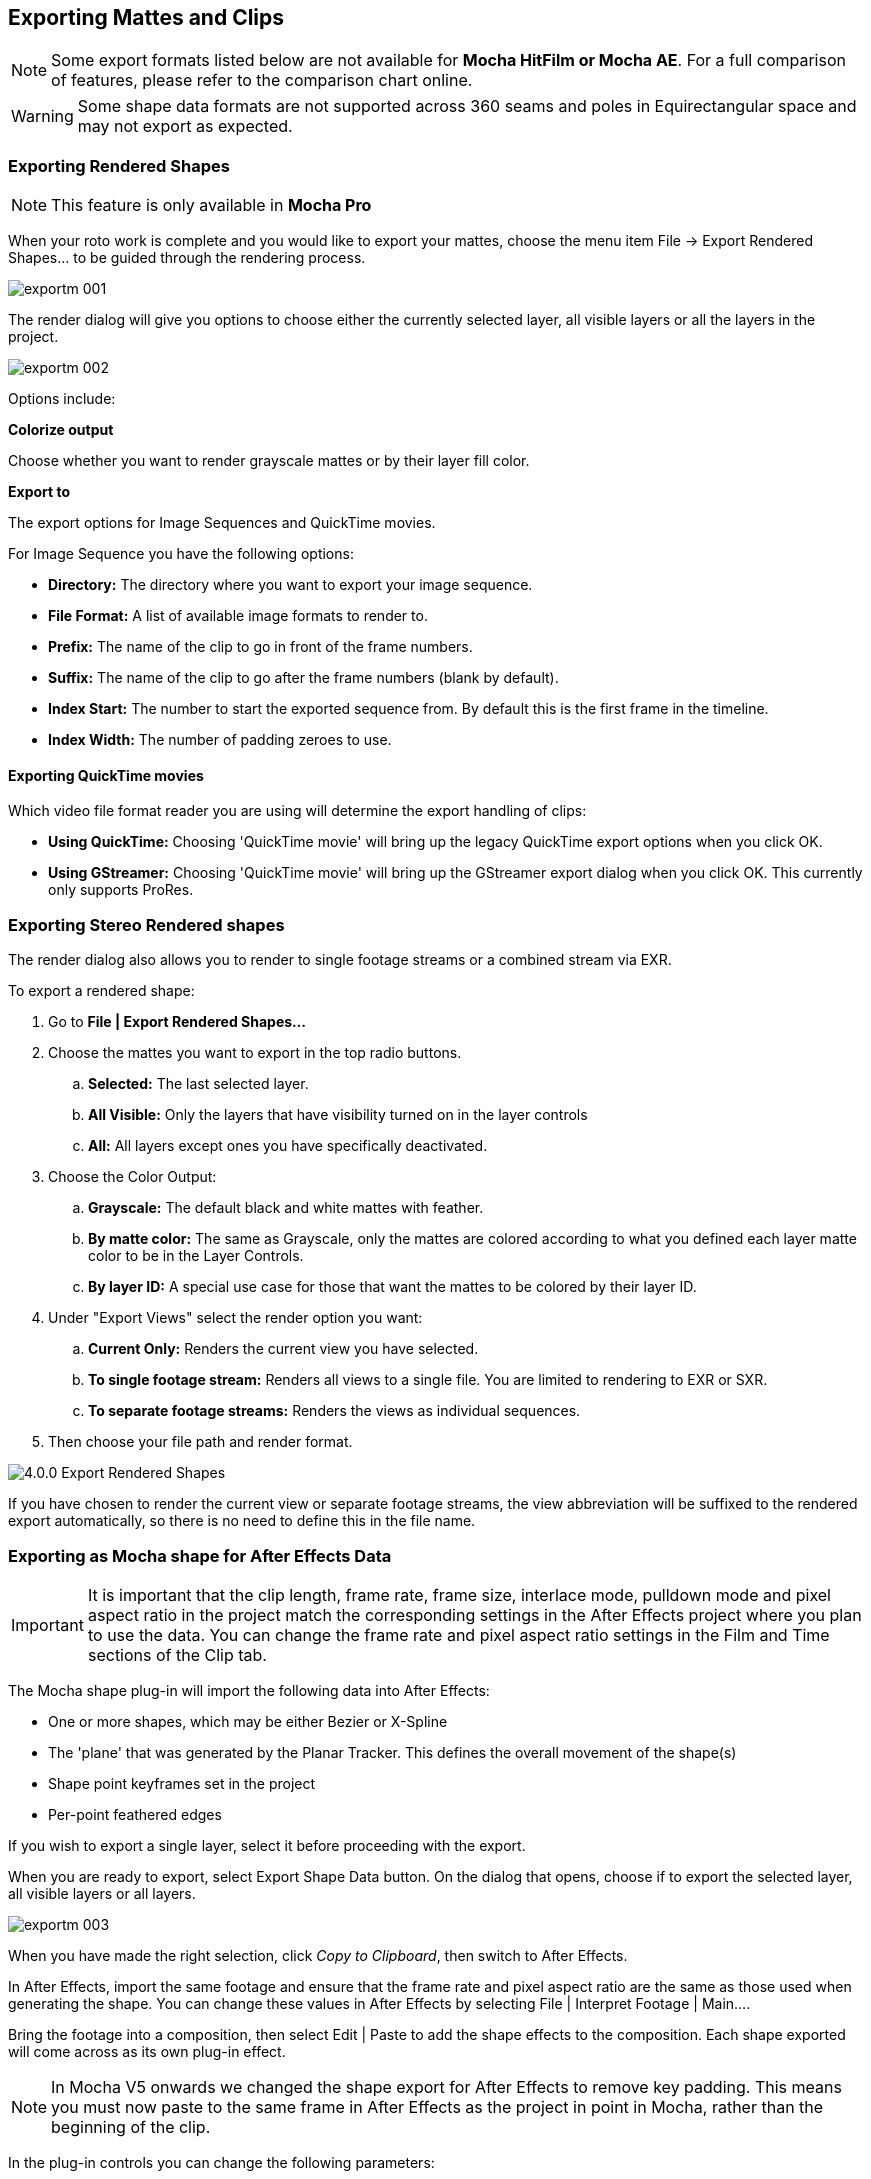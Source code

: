 
== Exporting Mattes and Clips [[export_mattes]]

NOTE: Some export formats listed below are not available for *Mocha HitFilm or Mocha AE*.  For a full comparison of features, please refer to the comparison chart online.

WARNING: Some shape data formats are not supported across 360 seams and poles in Equirectangular space and may not export as expected.


=== Exporting Rendered Shapes [[rendered_shapes]]

NOTE: This feature is only available in *Mocha Pro*

When your roto work is complete and you would like to export your mattes, choose the menu item File -> Export Rendered Shapes... to be guided through the rendering process.

image:UserGuide/en_US/images/exportm_001.jpg[]

The render dialog will give you options to choose either the currently selected layer, all visible layers or all the layers in the project.

image:UserGuide/en_US/images/exportm_002.jpg[]

Options include:

*Colorize output*

Choose whether you want to render grayscale mattes or by their layer fill color.

*Export to*

The export options for Image Sequences and QuickTime movies.

For Image Sequence you have the following options:

* *Directory:* The directory where you want to export your image sequence.
* *File Format:* A list of available image formats to render to.
* *Prefix:* The name of the clip to go in front of the frame numbers.
* *Suffix:* The name of the clip to go after the frame numbers (blank by default).
* *Index Start:* The number to start the exported sequence from.  By default this is the first frame in the timeline.
* *Index Width:* The number of padding zeroes to use.

==== Exporting QuickTime movies

Which video file format reader you are using will determine the export handling of clips:

* *Using QuickTime:* Choosing 'QuickTime movie'  will bring up the legacy QuickTime export options when you click OK.
* *Using GStreamer:* Choosing 'QuickTime movie'  will bring up the GStreamer export dialog when you click OK. This currently only supports ProRes.

=== Exporting Stereo Rendered shapes

The render dialog also allows you to render to single footage streams or a combined stream via EXR.

.To export a rendered shape:
. Go to *File | Export Rendered Shapes...*
. Choose the mattes you want to export in the top radio buttons.
	.. *Selected:* The last selected layer.
	.. *All Visible:* Only the layers that have visibility turned on in the layer controls
	.. *All:* All layers except ones you have specifically deactivated.
. Choose the Color Output:
	.. *Grayscale:* The default black and white mattes with feather.
	.. *By matte color:* The same as Grayscale, only the mattes are  colored according to what you defined each layer matte color to be in the Layer Controls.
	.. *By layer ID:* A special use case for those that want the mattes to be colored by their layer ID.
. Under "Export Views" select the render option you want:
	.. *Current Only:* Renders the current view you have selected.
	.. *To single footage stream:* Renders all views to a single file.  You are limited to rendering to EXR or SXR.
	.. *To separate footage streams:* Renders the views as individual sequences.
. Then choose your file path and render format.

image:UserGuide/en_US/images/4.0.0_Export_Rendered_Shapes.jpg[]

If you have chosen to render the current view or separate footage streams, the view abbreviation will be suffixed to the rendered export automatically, so there is no need to define this in the file name.


=== Exporting as Mocha shape for After Effects Data

IMPORTANT: It is important that the clip length, frame rate, frame size, interlace mode, pulldown mode and pixel aspect ratio in the project match the corresponding settings in the After Effects project where you plan to use the data. You can change the frame rate and pixel aspect ratio settings in the Film and Time sections of the Clip tab.

The Mocha shape plug-in will import the following data into After Effects:

* One or more shapes, which may be either Bezier or X-Spline
* The 'plane' that was generated by the Planar Tracker. This defines the overall movement of the shape(s)
* Shape point keyframes set in the project
* Per-point feathered edges

If you wish to export a single layer, select it before proceeding with the export.

When you are ready to export, select Export Shape Data button. On the dialog that opens, choose if to export the selected layer, all visible layers or all layers.

image:UserGuide/en_US/images/exportm_003.jpg[]

When you have made the right selection, click _Copy to Clipboard_, then switch to After Effects.

In After Effects, import the same footage and ensure that the frame rate and pixel aspect ratio are the same as those used when generating the shape. You can change these values in After Effects by selecting File | Interpret Footage | Main....

Bring the footage into a composition, then select Edit | Paste to add the shape effects to the composition. Each shape exported will come across as its own plug-in effect.

NOTE: In Mocha V5 onwards we changed the shape export for After Effects to remove key padding. This means you must now paste to the same frame in After Effects as the project in point in Mocha, rather than the beginning of the clip.

In the plug-in controls you can change the following parameters:

*Blend mode*

You can choose to change the blend mode from the one assigned to the shape by selecting Multiply, Add or Subtract from the dropdown menu.


*Invert*

When checked, inverts the matte.


*Render soft edge*

If you have created the shape with feathered edges but wish to switch these off, untick this parameter. Note that if you have not created feathered edges this will have no effect.


*Render type*

This setting allows you to choose between various render effects. The default is the 'Shape cutout' which uses the matte to cut out the corresponding area in the background footage. 'Color composite' will apply a single color to the area within the matte, useful when wanting to preview the positions of multiple layers. Note that the Opacity setting affects this color fill, allowing you to blend it with the background footage. 'Color shape cutout' combines the effects of the previous two.


*Shape color*

Defines the color of the color fill applied when selecting the 'Color composite' render type.


*Opacity*

Defines the opacity of the color fill applied when selecting the 'Color composite' render type.

=== Exporting Adobe Premiere Pro CC Masks

Exporting shapes to Adobe Premiere Pro CC is very similar to exporting shapes to After Effects

. Select a shape and go to "Export Shape Data..."
. Choose *Adobe Premiere shape data*
. Choose if you want to export the selected layer, all visible layers or all layers
. Copy to the Clipboard

Importing is just as straightforward:

. In Adobe Premiere Pro CC, select your clip on the timeline
. In the *Effects* panel, click on *Opacity*
. Paste the data using CMD/Ctrl + V or right-click and choose Paste
. You can also apply the masks to most effects, by adding the effect to your clip, selecting the effect in the *Effects* panel and pasting.

image:UserGuide/en_US/images/4.0.0_Premiere_Shape.png[]

=== Exporting as Mocha shape for Final Cut

The Mocha shape plug-in will import the following data into Final Cut:

* One or more shapes, which may be either Bezier or X-Spline
* The 'plane' that was generated by the Planar Tracker. This defines the overall movement of the shape(s)
* Shape point keyframes set in the project
* Per-point feathered edges

If you wish to export a single layer, select it before proceeding with the export.

When you are ready to export, select Export Shape Data button. On the dialog that opens, choose if to export the selected layer, all visible layers or all layers.

When you have made the right selection, click Save and select a destination to save the XML file to, then switch to Final Cut.

In Final Cut, import the XML file by CTRL-clicking in the project asset window.

image:UserGuide/en_US/images/exportm_004.jpg[]

Select 'Import', then 'XML...' and finally select the XML file that you exported.

Accept all the defaults in the 'Import XML...' dialog.

Your Mocha shape sequence will now appear in your list of project assets.

image:UserGuide/en_US/images/exportm_005.jpg[]

To use the shape to composite the rotoscoped object over a new background, simply place the Mocha shape sequence in a video track above the background sequence.

image:UserGuide/en_US/images/exportm_006.jpg[]


*Additional controls*

If you want access to the actual matte, individual layers of the matte or control that affect the appearance of the matte, double click on the Mocha shape sequence to reveal the two main sequences it consists of - the original sequence and the ContourSequence.


image:UserGuide/en_US/images/exportm_007.jpg[]

Double clicking the ContourSequence will reveal the individual layers that the ContourSequence consists of. Dragging a layer into the viewer and selecting 'Controls' will give you access to controls of that layer, as shown below.


image:UserGuide/en_US/images/exportm_008.jpg[]

*Invert*

When checked, inverts the matte.

*Soft edge*

If you have created the shape with feathered edges but wish to switch these off, untick this parameter. Note that if you have not created feathered edges this will have no effect.

*Render mode*

'Luma' will cause the layer to render itself in the RGB channels, whereas 'Alpha' will cause the layer to render itself in the alpha channel of the generated sequence.

*Matte color*

Defines the color of the matte being rendered.


=== Exporting Flame Gmask and Flame Gmask Tracer data

Mocha can export masks as either direct Flame Gmask nodes or Flame Gmask Tracer nodes.

These formats are broken down into:

* *Flame Tracer [Shape + Axis] (.mask):* This is a Gmask Tracer node split into the keyframed shape data on a Gmask and the separate tracking data in an Axis. This makes it easier to change the mask data in Flame or attach other nodes to the Axis tracking data.
* *Flame Tracer [Basic] (.mask):* This is a Gmask Tracer node with the Mocha tracking data and shape keyframes combined into Gmask keyframes without an axis.
* *Flame Gmask Script (.gmask):* This is a straight Gmask node with the Mocha tracking data and shape keyframes combined into keyframes without an axis.

You can select the type from the "Export Shapes" dialog:

image:UserGuide/en_US/images/export_flame_gmask_tracer.jpg[]

*Importing into Flame*

To import the mask data into Flame:

. Create a new Gmask or Gmask Tracer node in Batch
. Click the Load Node Button: +
image:UserGuide/en_US/images/flame_load_node.jpg[]+
. Navigate to the saved '.mask' file and open it

You should then see the Gmask results in the Flame output.

If you are using GMask Tracer, you can view the Axis or Gmask nodes via the Gmask Schematic:

image:UserGuide/en_US/images/flame_gmask_schematic.jpg[pdfwidth="40%", width="40%"]


=== Exporting Shake Rotosplines

Choose a shape (not a layer) and select Export Shape Data... from the File menu. A dialog will show with a drop-down containing 3 different saving options.

Choose the target application and hit Save. The data going into the file is not binary, and is shown in the dialog so that you may copy and paste it directly into a text editor if you prefer to work that way.

Because of differences in the way Splines are handled in the application, maintaining accurate keyframe interpolation between our software and the other applications requires that the exported shapes have a keyframe on every frame. This is not a bug but required to ensure your mattes look right once they've been imported into your compositing application.



=== Exporting Shapes to HitFilm

You can export Mocha shape data directly to a HitFilm Composite Shot file.

Exporting shapes to HitFilm is very similar to exporting HitFilm Camera solves:

. Select a shape and go to "Export Shape Data..."
. Choose *HitFilm [Transform & Shape]*
. Choose if you want to export the selected layer, all visible layers or all layers
. Click Save and choose a file name

image:UserGuide/en_US/images/4.1.0_Export_HitFilm_Shape_Data.jpg[]

Importing is done via the Compositing section:

. In HitFilm go to your Composite section
. Choose Import > Composite Shot
. Select the saved HFCS file from Mocha
. HitFilm will then load the Composite Shot with the footage you tracked in Mocha and layers with shape masks.


=== Exporting Roto, RotoPaint and SplineWarp Nodes to Nuke

You can export a Roto, RotoPaint or SplineWarp node straight to the clipboard or to a .nk script by choosing Nuke Roto Paint (*.nk) from the Export Shape Data dialog.

To export shapes to Nuke:

. Select a shape and go to "Export Shape Data..."
. Choose one of the Nuke exports
. Choose if you want to export the selected layer, all visible layers or all layers
. If you choose Copy to Clipboard you can immediately switch over to Nuke, select the node you wish to apply the shape data to and Paste the data.
. Alternatively you can import your saved Nuke Script from the File menu.

image:UserGuide/en_US/images/exportm_009.jpg[]

You have the option of exporting Basic Roto data which bakes the keyframes, or Transform and Shape data which separates the tracking data from the manual keyframes.

The latter makes the data less heavy and is only supported in Nuke 6.2 and above.

The SplineWarp node exports each layer as a joined set of splines with the spline keyframes separate from the tracked data (which is set in each curves transform).

For example if you only have 1 tracked layer to export, Mocha will export that layer to SplineWarp as two joined splines in A.

You can then modify the second spline for the warp, or delete it and choose another.

=== Exporting Shape Data to Blackmagic Fusion Shapes

To export shape data to the Fusion shape format, click the *Export Shape Data...* button in the Track module or from the File menu.

You can export the shape data by saving it to file or by copying it to the clipboard:

image:UserGuide/en_US/images/5.0.0_export_fusion_shape_data.jpg[]

To import the shape data into Fusion, either paste directly into the Fusion Flow View or open the comp file from the file menu.
The Mocha layers will come in as separate nodes into the Flow View.


=== Exporting Shape Data to MochaBlend

To export shape data to the Good Spirit Graphics MochaBlend plugin, click the *Export Shape Data...* button in the Track module or from the File menu.

You can export the shape data by either saving it to file, or copying to the clipboard:

image:UserGuide/en_US/images/4.1.3_Export_MochaBlend_Shape_Data.jpg[]

To import the shape data into the plugin, you start by selecting an available slot in MochaBlend and then either paste or open the data file:

image:UserGuide/en_US/images/4.1.3_Paste_MochaBlend_Track_Data.jpg[]

Once imported, you can then adjust your scene to fit the data. It is important to make sure you check the warnings and correct any relevant items before setting up your rig:

image:UserGuide/en_US/images/4.1.3_Imported_MochaBlend_Shape_Data.jpg[]

.Adjusting the data to fit with MochaBlend:
. If there is a warning about format mismatch, click the green "Import Format" link in the MochaBlend window
. If there is a warning about no camera rig, click the green "Create Rig" or "Set Active Rig" according to your needs
. Finally make sure that you click the "Set Timeline to Data" if your project timeline is different from the frame range you tracked in Mocha

You can then go ahead and create the splines under the Objects settings. See MochaBlend documentation for further information on working with shape data in the plugin.

=== Exporting Shape Data to Silhouette Shapes

To export shape data to the Silhouette FXS shape format, click the *Export Shape Data...* button in the Track module or from the File menu.

You can export the shape data by saving it to file or copying to the clipboard:

image:UserGuide/en_US/images/5.0.0_export_silhouette_shape_data.jpg[pdfwidth="60%", width="60%"]

To import the shape data into Silhouette, create a Roto node in the existing session and the import the data from File -> Import... -> Silhouette Shapes menu option, or paste from the clipboard:

image:UserGuide/en_US/images/5.0.0_export_silhouette_shape_data_workflow.jpg[pdfwidth="60%", width="60%"]

=== Exporting Stereo Shape Data

Exporting stereo Shape data from Mocha is the same as exporting in mono mode, however now you can choose the view you want to export.

.To export stereo Shape data from Mocha:
. Select a layer
. Click "Export Shape Data..." from the Track module or choose the option from the file menu (*File | Export Shape Data...*)
. Select the Application you wish to export to
. Select the view you want to export (or check "Export all views" if it is available for that export format)
. Choose whether you want to export the currently selected layer, all visible layers or all layers
. Click "Copy to Clipboard" or "Save" depending on your preference. Note that some exports only allow you to save the data.

image:UserGuide/en_US/images/4.0.0_Export_Shape_Data.jpg[]

Nuke Roto exported as "Export All Views" will paste to Nuke as a combined roto node.  If you would prefer the nodes to be separate, export using the different views instead of checking the all views option.


=== Exporting Rendered Clips (Mocha Pro)

You can export a clip to an image sequence or QuickTime format by choosing "Export Rendered Clip..." from the file menu.

image:UserGuide/en_US/images/export_rendered_clip.jpg[]

Options include:

*Clip*

Choose the clip you want to export.

*Frame range*

The range of frames you wish to export.  If you choose to export the full range but have not rendered all your frames, the next drop down, "Revert to clip" will be used.

*Revert to clip*

Choose how to export frames that have not been rendered.  If you choose None or the current clip to export, black frames will be exported for non-rendered frames.

*Save channels*

By default, this will just export the flattened render (Color), but if your render has alpha you can choose this also.

*Export to*

The export options for Image Sequences and QuickTime movies.

For Image Sequence you have the following options:

* *Directory:* The directory where you want to export your image sequence.
* *File Format:*  A list of available image formats to render to.
* *Prefix:* The name of the clip to go in front of the frame numbers.
* *Suffix:*  The name of the clip to go after the frame numbers (blank by default).
* *Index Start:* The number to start the exported sequence from.  By default this is the first frame in the timeline.
* *Index Width:* The number of padding zeroes to use.

==== Exporting QuickTime movies

Which video file format reader you are using will determine the export handling of clips:

* *Using QuickTime:* Choosing 'QuickTime movie'  will bring up the legacy QuickTime export options when you click OK.
* *Using GStreamer:* Choosing 'QuickTime movie'  will bring up the GStreamer export dialog when you click OK. This currently only supports ProRes.

image:UserGuide/en_US/images/gstreamer_export_dialog.jpg[pdfwidth="80%", width="60%"]

See the <<video_files, Video Files>> in Preferences chapter for more on clip exports.

=== Exporting Stereo Rendered Clips

The render dialog also allows you to render to single streams or a combined stream via EXR.

.To export a rendered clip:
. Go to *File | Export Rendered Clips...*
. Choose the clip you want to export in the top drop down.  By default it chooses the last render.
. Select your frame range you want to export.  This defaults to the In/Out range.
. Under "Export Views" select the render option you want:
	.. *Current Only:* Renders the current view you have selected.
	.. *To single stream:* Renders all views to a single file.  You are limited to rendering to EXR or SXR.
	.. *To separate footage streams:* Renders the views as individual sequences.
. Then choose your file path and render format.

image:UserGuide/en_US/images/4.0.0_Export_Rendered_Clip.jpg[]

If you have chosen to render the current view or separate footage streams, the view abbreviation will be suffixed to the rendered export automatically, so there is no need to define this in the file name.

